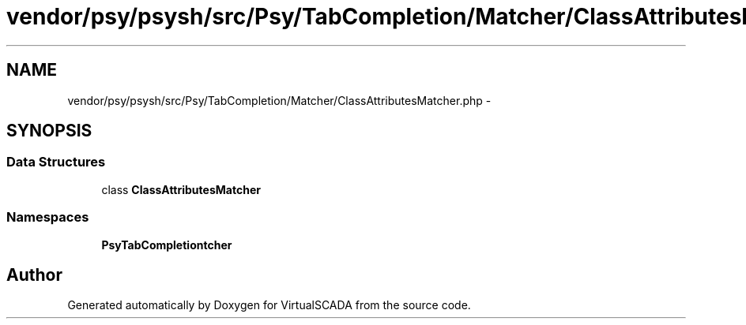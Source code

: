 .TH "vendor/psy/psysh/src/Psy/TabCompletion/Matcher/ClassAttributesMatcher.php" 3 "Tue Apr 14 2015" "Version 1.0" "VirtualSCADA" \" -*- nroff -*-
.ad l
.nh
.SH NAME
vendor/psy/psysh/src/Psy/TabCompletion/Matcher/ClassAttributesMatcher.php \- 
.SH SYNOPSIS
.br
.PP
.SS "Data Structures"

.in +1c
.ti -1c
.RI "class \fBClassAttributesMatcher\fP"
.br
.in -1c
.SS "Namespaces"

.in +1c
.ti -1c
.RI " \fBPsy\\TabCompletion\\Matcher\fP"
.br
.in -1c
.SH "Author"
.PP 
Generated automatically by Doxygen for VirtualSCADA from the source code\&.
